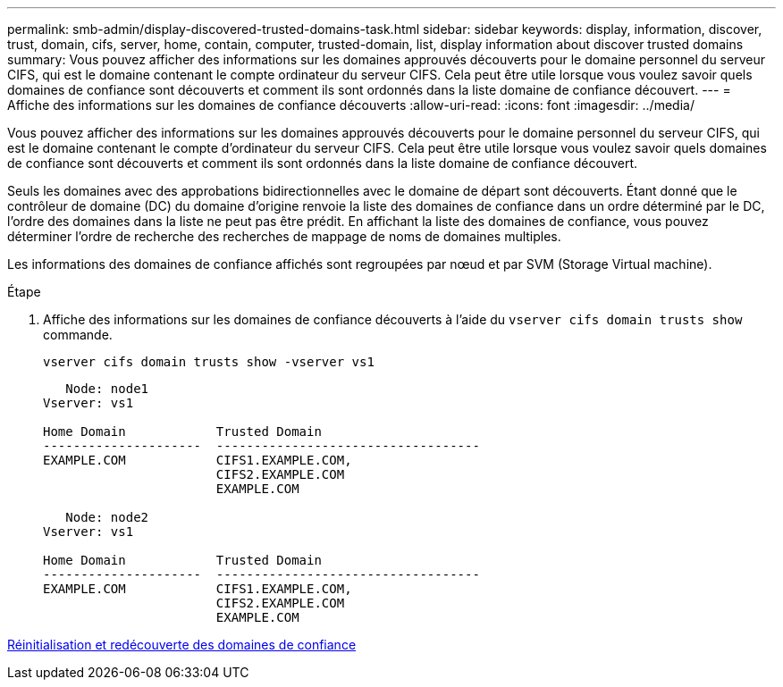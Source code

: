 ---
permalink: smb-admin/display-discovered-trusted-domains-task.html 
sidebar: sidebar 
keywords: display, information, discover, trust, domain, cifs, server, home, contain, computer, trusted-domain, list, display information about discover trusted domains 
summary: Vous pouvez afficher des informations sur les domaines approuvés découverts pour le domaine personnel du serveur CIFS, qui est le domaine contenant le compte ordinateur du serveur CIFS. Cela peut être utile lorsque vous voulez savoir quels domaines de confiance sont découverts et comment ils sont ordonnés dans la liste domaine de confiance découvert. 
---
= Affiche des informations sur les domaines de confiance découverts
:allow-uri-read: 
:icons: font
:imagesdir: ../media/


[role="lead"]
Vous pouvez afficher des informations sur les domaines approuvés découverts pour le domaine personnel du serveur CIFS, qui est le domaine contenant le compte d'ordinateur du serveur CIFS. Cela peut être utile lorsque vous voulez savoir quels domaines de confiance sont découverts et comment ils sont ordonnés dans la liste domaine de confiance découvert.

Seuls les domaines avec des approbations bidirectionnelles avec le domaine de départ sont découverts. Étant donné que le contrôleur de domaine (DC) du domaine d'origine renvoie la liste des domaines de confiance dans un ordre déterminé par le DC, l'ordre des domaines dans la liste ne peut pas être prédit. En affichant la liste des domaines de confiance, vous pouvez déterminer l'ordre de recherche des recherches de mappage de noms de domaines multiples.

Les informations des domaines de confiance affichés sont regroupées par nœud et par SVM (Storage Virtual machine).

.Étape
. Affiche des informations sur les domaines de confiance découverts à l'aide du `vserver cifs domain trusts show` commande.
+
`vserver cifs domain trusts show -vserver vs1`

+
[listing]
----
   Node: node1
Vserver: vs1

Home Domain            Trusted Domain
---------------------  -----------------------------------
EXAMPLE.COM            CIFS1.EXAMPLE.COM,
                       CIFS2.EXAMPLE.COM
                       EXAMPLE.COM

   Node: node2
Vserver: vs1

Home Domain            Trusted Domain
---------------------  -----------------------------------
EXAMPLE.COM            CIFS1.EXAMPLE.COM,
                       CIFS2.EXAMPLE.COM
                       EXAMPLE.COM
----


xref:reset-rediscover-trusted-domains-task.adoc[Réinitialisation et redécouverte des domaines de confiance]
